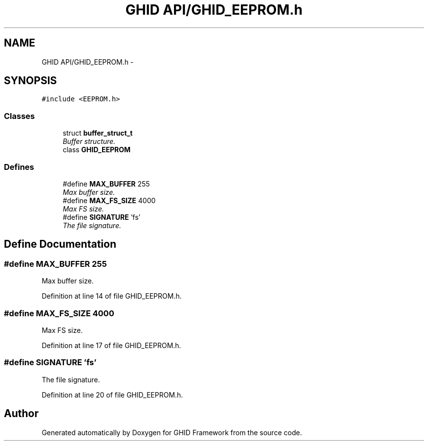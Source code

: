 .TH "GHID API/GHID_EEPROM.h" 3 "Sun Mar 30 2014" "Version version 2.0" "GHID Framework" \" -*- nroff -*-
.ad l
.nh
.SH NAME
GHID API/GHID_EEPROM.h \- 
.SH SYNOPSIS
.br
.PP
\fC#include <EEPROM\&.h>\fP
.br

.SS "Classes"

.in +1c
.ti -1c
.RI "struct \fBbuffer_struct_t\fP"
.br
.RI "\fIBuffer structure\&. \fP"
.ti -1c
.RI "class \fBGHID_EEPROM\fP"
.br
.in -1c
.SS "Defines"

.in +1c
.ti -1c
.RI "#define \fBMAX_BUFFER\fP   255"
.br
.RI "\fIMax buffer size\&. \fP"
.ti -1c
.RI "#define \fBMAX_FS_SIZE\fP   4000"
.br
.RI "\fIMax FS size\&. \fP"
.ti -1c
.RI "#define \fBSIGNATURE\fP   'fs'"
.br
.RI "\fIThe file signature\&. \fP"
.in -1c
.SH "Define Documentation"
.PP 
.SS "#define \fBMAX_BUFFER\fP   255"
.PP
Max buffer size\&. 
.PP
Definition at line 14 of file GHID_EEPROM\&.h\&.
.SS "#define \fBMAX_FS_SIZE\fP   4000"
.PP
Max FS size\&. 
.PP
Definition at line 17 of file GHID_EEPROM\&.h\&.
.SS "#define \fBSIGNATURE\fP   'fs'"
.PP
The file signature\&. 
.PP
Definition at line 20 of file GHID_EEPROM\&.h\&.
.SH "Author"
.PP 
Generated automatically by Doxygen for GHID Framework from the source code\&.

